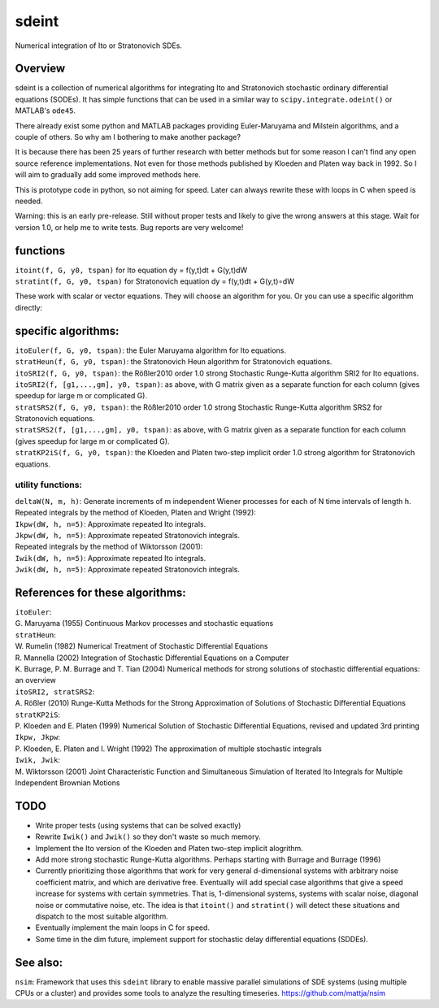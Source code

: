 sdeint
======

| Numerical integration of Ito or Stratonovich SDEs.

Overview
--------
sdeint is a collection of numerical algorithms for integrating Ito and Stratonovich stochastic ordinary differential equations (SODEs). It has simple functions that can be used in a similar way to ``scipy.integrate.odeint()`` or MATLAB's ``ode45``.

There already exist some python and MATLAB packages providing Euler-Maruyama and Milstein algorithms, and a couple of others. So why am I bothering to make another package?  

It is because there has been 25 years of further research with better methods but for some reason I can't find any open source reference implementations. Not even for those methods published by Kloeden and Platen way back in 1992. So I will aim to gradually add some improved methods here.

This is prototype code in python, so not aiming for speed. Later can always rewrite these with loops in C when speed is needed.

Warning: this is an early pre-release. Still without proper tests and likely to give the wrong answers at this stage. Wait for version 1.0, or help me to write tests.
Bug reports are very welcome!

functions
---------

| ``itoint(f, G, y0, tspan)`` for Ito equation dy = f(y,t)dt + G(y,t)dW
| ``stratint(f, G, y0, tspan)`` for Stratonovich equation dy = f(y,t)dt + G(y,t)∘dW

These work with scalar or vector equations. They will choose an algorithm for you. Or you can use a specific algorithm directly:

specific algorithms:
--------------------
| ``itoEuler(f, G, y0, tspan)``: the Euler Maruyama algorithm for Ito equations.
| ``stratHeun(f, G, y0, tspan)``: the Stratonovich Heun algorithm for Stratonovich equations.
| ``itoSRI2(f, G, y0, tspan)``: the Rößler2010 order 1.0 strong Stochastic Runge-Kutta algorithm SRI2 for Ito equations.
| ``itoSRI2(f, [g1,...,gm], y0, tspan)``: as above, with G matrix given as a separate function for each column (gives speedup for large m or complicated G).
| ``stratSRS2(f, G, y0, tspan)``: the Rößler2010 order 1.0 strong Stochastic Runge-Kutta algorithm SRS2 for Stratonovich equations.
| ``stratSRS2(f, [g1,...,gm], y0, tspan)``: as above, with G matrix given as a separate function for each column (gives speedup for large m or complicated G).
| ``stratKP2iS(f, G, y0, tspan)``: the Kloeden and Platen two-step implicit order 1.0 strong algorithm for Stratonovich equations.

utility functions:
~~~~~~~~~~~~~~~~~~
| ``deltaW(N, m, h)``: Generate increments of m independent Wiener processes for each of N time intervals of length h.

| Repeated integrals by the method of Kloeden, Platen and Wright (1992):
| ``Ikpw(dW, h, n=5)``: Approximate repeated Ito integrals.
| ``Jkpw(dW, h, n=5)``: Approximate repeated Stratonovich integrals.

| Repeated integrals by the method of Wiktorsson (2001):
| ``Iwik(dW, h, n=5)``: Approximate repeated Ito integrals.
| ``Jwik(dW, h, n=5)``: Approximate repeated Stratonovich integrals.

References for these algorithms:
--------------------------------

| ``itoEuler``: 
| G. Maruyama (1955) Continuous Markov processes and stochastic equations
| ``stratHeun``: 
| W. Rumelin (1982) Numerical Treatment of Stochastic Differential Equations
| R. Mannella (2002) Integration of Stochastic Differential Equations on a Computer
| K. Burrage, P. M. Burrage and T. Tian (2004) Numerical methods for strong solutions of stochastic differential equations: an overview
| ``itoSRI2, stratSRS2``: 
| A. Rößler (2010) Runge-Kutta Methods for the Strong Approximation of Solutions of Stochastic Differential Equations
| ``stratKP2iS``:
| P. Kloeden and E. Platen (1999) Numerical Solution of Stochastic Differential Equations, revised and updated 3rd printing
| ``Ikpw, Jkpw``:
| P. Kloeden, E. Platen and I. Wright (1992) The approximation of multiple stochastic integrals
| ``Iwik, Jwik``:
| M. Wiktorsson (2001) Joint Characteristic Function and Simultaneous Simulation of Iterated Ito Integrals for Multiple Independent Brownian Motions

TODO
----
- Write proper tests (using systems that can be solved exactly)

- Rewrite ``Iwik()`` and ``Jwik()`` so they don't waste so much memory.

- Implement the Ito version of the Kloeden and Platen two-step implicit alogrithm.

- Add more strong stochastic Runge-Kutta algorithms. Perhaps starting with
  Burrage and Burrage (1996)

- Currently prioritizing those algorithms that work for very general d-dimensional systems with arbitrary noise coefficient matrix, and which are derivative free. Eventually will add special case algorithms that give a speed increase for systems with certain symmetries. That is, 1-dimensional systems, systems with scalar noise, diagonal noise or commutative noise, etc. The idea is that ``itoint()`` and ``stratint()`` will detect these situations and dispatch to the most suitable algorithm.

- Eventually implement the main loops in C for speed.

- Some time in the dim future, implement support for stochastic delay differential equations (SDDEs).

See also:
---------

``nsim``: Framework that uses this ``sdeint`` library to enable massive parallel simulations of SDE systems (using multiple CPUs or a cluster) and provides some tools to analyze the resulting timeseries. https://github.com/mattja/nsim
